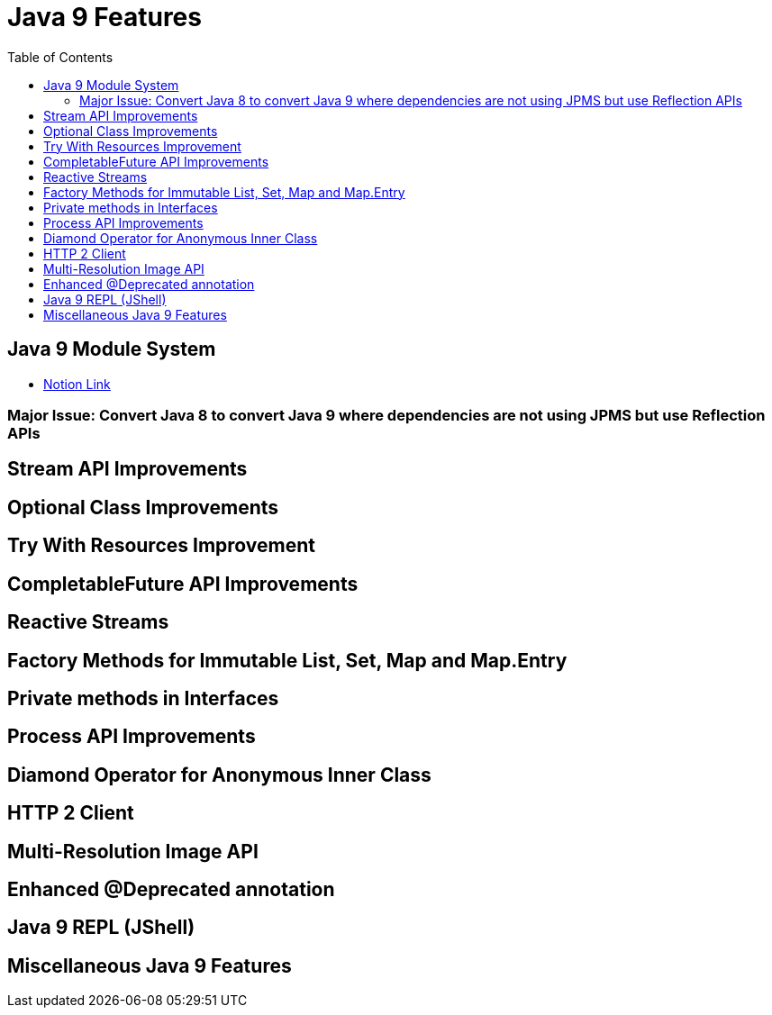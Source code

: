 = Java 9 Features
:toc:
:icons: font

== Java 9 Module System

-  https://www.notion.so/JDK-9-445d8ea5c7614fa4b8c1b045dff281cd#3025d57cae9b4fd5a65f185b163e7f2c[Notion Link]


=== Major Issue: Convert Java 8 to convert Java 9 where dependencies are not using JPMS but use Reflection APIs



== Stream API Improvements

== Optional Class Improvements

== Try With Resources Improvement

== CompletableFuture API Improvements

== Reactive Streams

== Factory Methods for Immutable List, Set, Map and Map.Entry

== Private methods in Interfaces

== Process API Improvements

== Diamond Operator for Anonymous Inner Class


== HTTP 2 Client

== Multi-Resolution Image API

== Enhanced @Deprecated annotation

== Java 9 REPL (JShell)

== Miscellaneous Java 9 Features
